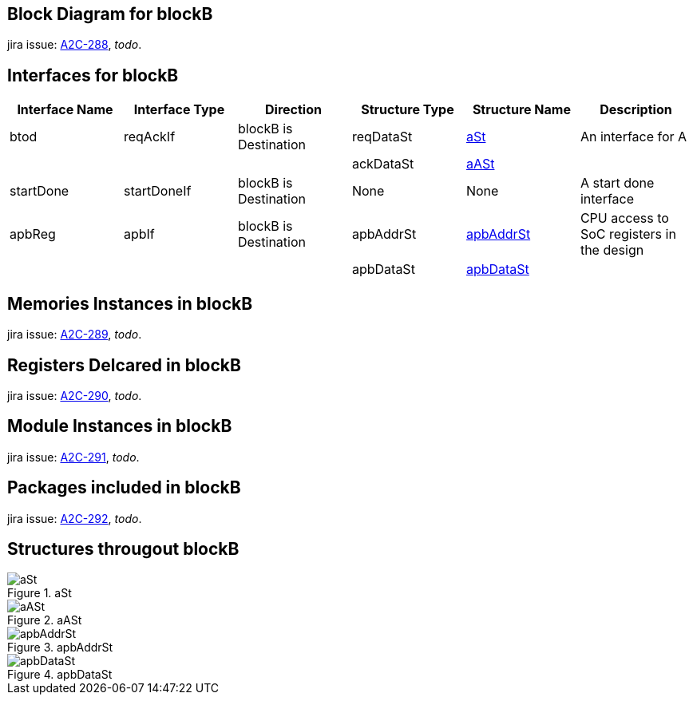 // GENERATED_CODE_PARAM --block=blockB
// GENERATED_CODE_BEGIN --template=blockSpecification
## Block Diagram for blockB

jira issue: https://arch2code.atlassian.net/browse/A2C-288[A2C-288], _todo_.

## Interfaces for blockB

[cols="1, 1, 1, 1, 1, 1"]
|===
|Interface Name |Interface Type |Direction |Structure Type |Structure Name |Description

|btod |reqAckIf |blockB is Destination| reqDataSt |xref:#aSt[aSt]| An interface for A
|||| ackDataSt |xref:#aASt[aASt]|
|startDone |startDoneIf |blockB is Destination| None| None| A start done interface
|apbReg |apbIf |blockB is Destination| apbAddrSt |xref:#apbAddrSt[apbAddrSt]| CPU access to SoC registers in the design
|||| apbDataSt |xref:#apbDataSt[apbDataSt]|
|===


## Memories Instances in blockB

jira issue: https://arch2code.atlassian.net/browse/A2C-289[A2C-289], _todo_.

## Registers Delcared in blockB

jira issue: https://arch2code.atlassian.net/browse/A2C-290[A2C-290], _todo_.

## Module Instances in blockB

jira issue: https://arch2code.atlassian.net/browse/A2C-291[A2C-291], _todo_.

## Packages included in blockB

jira issue: https://arch2code.atlassian.net/browse/A2C-292[A2C-292], _todo_.

## Structures througout blockB

.aSt
[#aSt]
image::aSt.svg[width=auto,opts=interactive]
.aASt
[#aASt]
image::aASt.svg[width=auto,opts=interactive]
.apbAddrSt
[#apbAddrSt]
image::apbAddrSt.svg[width=auto,opts=interactive]
.apbDataSt
[#apbDataSt]
image::apbDataSt.svg[width=auto,opts=interactive]

// GENERATED_CODE_END
